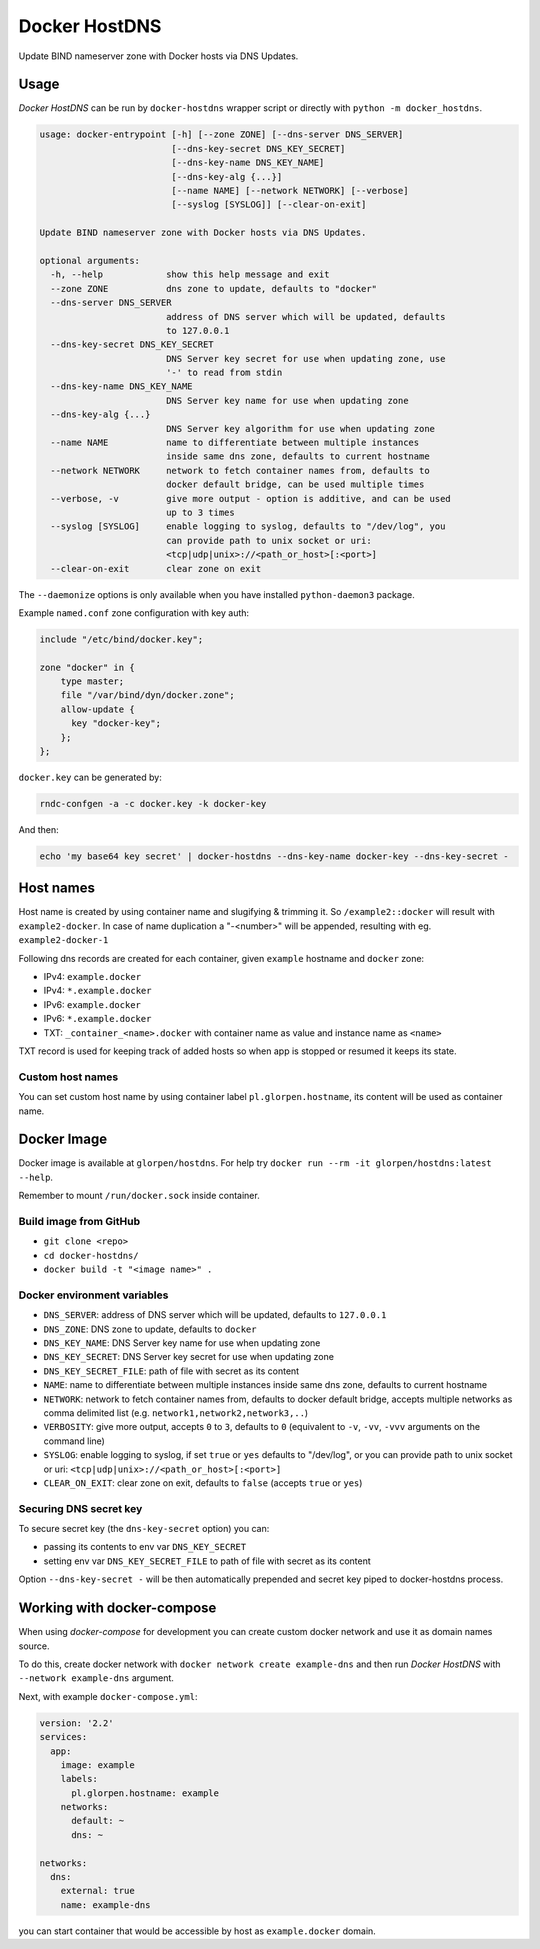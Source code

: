 ==============
Docker HostDNS
==============

Update BIND nameserver zone with Docker hosts via DNS Updates.

Usage
=====

*Docker HostDNS* can be run by ``docker-hostdns`` wrapper script or directly with ``python -m docker_hostdns``.

.. sourcecode::

   usage: docker-entrypoint [-h] [--zone ZONE] [--dns-server DNS_SERVER]
                            [--dns-key-secret DNS_KEY_SECRET]
                            [--dns-key-name DNS_KEY_NAME]
                            [--dns-key-alg {...}]
                            [--name NAME] [--network NETWORK] [--verbose]
                            [--syslog [SYSLOG]] [--clear-on-exit]

   Update BIND nameserver zone with Docker hosts via DNS Updates.

   optional arguments:
     -h, --help            show this help message and exit
     --zone ZONE           dns zone to update, defaults to "docker"
     --dns-server DNS_SERVER
                           address of DNS server which will be updated, defaults
                           to 127.0.0.1
     --dns-key-secret DNS_KEY_SECRET
                           DNS Server key secret for use when updating zone, use
                           '-' to read from stdin
     --dns-key-name DNS_KEY_NAME
                           DNS Server key name for use when updating zone
     --dns-key-alg {...}
                           DNS Server key algorithm for use when updating zone
     --name NAME           name to differentiate between multiple instances
                           inside same dns zone, defaults to current hostname
     --network NETWORK     network to fetch container names from, defaults to
                           docker default bridge, can be used multiple times
     --verbose, -v         give more output - option is additive, and can be used
                           up to 3 times
     --syslog [SYSLOG]     enable logging to syslog, defaults to "/dev/log", you
                           can provide path to unix socket or uri:
                           <tcp|udp|unix>://<path_or_host>[:<port>]
     --clear-on-exit       clear zone on exit


The ``--daemonize`` options is only available when you have installed ``python-daemon3`` package.

Example ``named.conf`` zone configuration with key auth:

.. sourcecode::

   include "/etc/bind/docker.key";

   zone "docker" in {
       type master;
       file "/var/bind/dyn/docker.zone";
       allow-update {
         key "docker-key";
       };
   };

``docker.key`` can be generated by:

.. sourcecode:: sh

   rndc-confgen -a -c docker.key -k docker-key

And then:

.. sourcecode:: sh

   echo 'my base64 key secret' | docker-hostdns --dns-key-name docker-key --dns-key-secret -

Host names
==========

Host name is created by using container name and slugifying & trimming it. So ``/example2::docker`` will result with ``example2-docker``.
In case of name duplication a "-<number>" will be appended, resulting with eg. ``example2-docker-1``

Following dns records are created for each container, given ``example`` hostname and ``docker`` zone:

- IPv4: ``example.docker``
- IPv4: ``*.example.docker``
- IPv6: ``example.docker``
- IPv6: ``*.example.docker``
- TXT: ``_container_<name>.docker`` with container name as value and instance name as ``<name>``

TXT record is used for keeping track of added hosts so when app is stopped or resumed it keeps its state.

Custom host names
*****************

You can set custom host name by using container label ``pl.glorpen.hostname``, its content will be used as container name.

Docker Image
============

Docker image is available at ``glorpen/hostdns``.
For help try ``docker run --rm -it glorpen/hostdns:latest --help``.

Remember to mount ``/run/docker.sock`` inside container.

Build image from GitHub
***********************

- ``git clone <repo>``
- ``cd docker-hostdns/``
- ``docker build -t "<image name>" .``

Docker environment variables
****************************

- ``DNS_SERVER``:            address of DNS server which will be updated, defaults to ``127.0.0.1``
- ``DNS_ZONE``:              DNS zone to update, defaults to ``docker``
- ``DNS_KEY_NAME``:          DNS Server key name for use when updating zone
- ``DNS_KEY_SECRET``:        DNS Server key secret for use when updating zone
- ``DNS_KEY_SECRET_FILE``:   path of file with secret as its content
- ``NAME``:                  name to differentiate between multiple instances inside same dns zone, defaults to current hostname
- ``NETWORK``:               network to fetch container names from, defaults to docker default bridge, accepts multiple networks as comma delimited list (e.g. ``network1,network2,network3,..``)
- ``VERBOSITY``:             give more output, accepts ``0`` to ``3``, defaults to ``0`` (equivalent to ``-v``, ``-vv``, ``-vvv`` arguments on the command line)
- ``SYSLOG``:                enable logging to syslog, if set ``true`` or ``yes`` defaults to "/dev/log", or you can provide path to unix socket or uri: ``<tcp|udp|unix>://<path_or_host>[:<port>]``
- ``CLEAR_ON_EXIT``:         clear zone on exit, defaults to ``false`` (accepts ``true`` or ``yes``)

Securing DNS secret key
***********************

To secure secret key (the ``dns-key-secret`` option) you can:

- passing its contents to env var ``DNS_KEY_SECRET``
- setting env var ``DNS_KEY_SECRET_FILE`` to path of file with secret as its content

Option ``--dns-key-secret -`` will be then automatically prepended and secret key piped to docker-hostdns process.

Working with docker-compose
===========================

When using *docker-compose* for development you can create custom docker network and use it as
domain names source.

To do this, create docker network with ``docker network create example-dns`` and then run *Docker HostDNS* with ``--network example-dns`` argument.

Next, with example ``docker-compose.yml``:

.. sourcecode:: yaml

   version: '2.2'
   services:
     app:
       image: example
       labels:
         pl.glorpen.hostname: example
       networks:
         default: ~
         dns: ~

   networks:
     dns:
       external: true
       name: example-dns

you can start container that would be accessible by host as ``example.docker`` domain.
